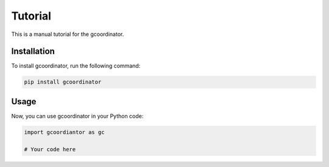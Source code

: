 .. _tutorial:

Tutorial
=========

This is a manual tutorial for the gcoordinator.

Installation
------------

To install gcoordinator, run the following command:

.. code-block:: bash

   pip install gcoordinator

Usage
-----

Now, you can use gcoordinator in your Python code:

.. code-block:: python

   import gcoordiantor as gc

   # Your code here

